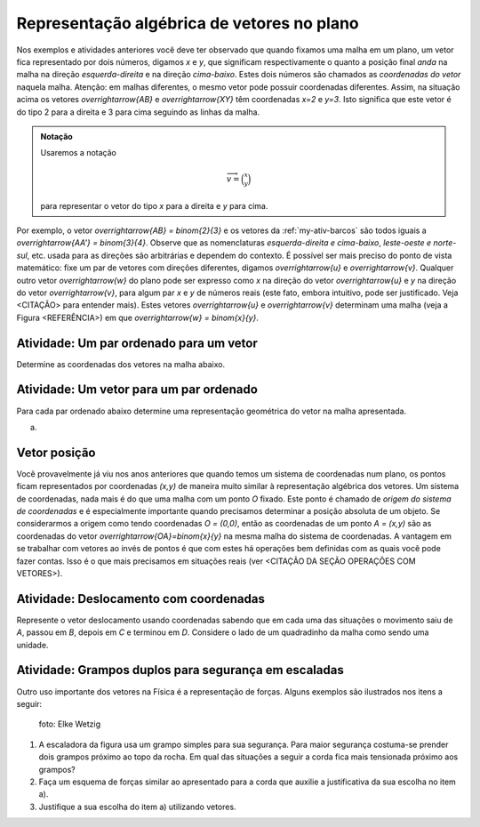 ***********
Representação algébrica de vetores no plano
***********

Nos exemplos e atividades anteriores você deve ter observado que quando fixamos uma malha em um plano, um vetor fica representado por dois números, digamos `x` e `y`, que significam respectivamente o quanto a posição final *anda* na malha na direção *esquerda-direita* e na direção *cima-baixo*. Estes dois números são chamados as *coordenadas do vetor* naquela malha. Atenção: em malhas diferentes, o mesmo vetor pode possuir coordenadas diferentes.
Assim, na situação acima os vetores `\overrightarrow{AB}` e `\overrightarrow{XY}` têm coordenadas `x=2` e `y=3`. Isto significa que este vetor é do tipo 2 para a direita e 3 para cima seguindo as linhas da malha.

.. admonition:: Notação 
   
   Usaremos a notação 
   
   .. math::

      \overrightarrow{v} = \binom{x}{y} 
   
   para representar o vetor do tipo `x` para a direita e `y` para cima.
   
Por exemplo, o vetor `\overrightarrow{AB} = \binom{2}{3}` e os vetores da :ref:`my-ativ-barcos` são todos iguais a `\overrightarrow{AA'} = \binom{3}{4}`.
Observe que as nomenclaturas *esquerda-direita e cima-baixo*, *leste-oeste e norte-sul*, etc. usada para as direções são arbitrárias e dependem do contexto. É possível ser mais preciso do ponto de vista matemático: fixe um par de vetores com direções diferentes, digamos `\overrightarrow{u}` e `\overrightarrow{v}`. Qualquer outro vetor `\overrightarrow{w}` do plano pode ser expresso como `x` na direção do vetor `\overrightarrow{u}` e `y` na direção do vetor `\overrightarrow{v}`, para algum par `x` e `y` de números reais (este fato, embora intuitivo, pode ser justificado. Veja <CITAÇÃO> para entender mais). Estes vetores `\overrightarrow{u}` e `\overrightarrow{v}` determinam uma malha (veja a Figura <REFERÊNCIA>) em que `\overrightarrow{w} = \binom{x}{y}`.

.. tikz:: Dois vetores de direções diferentes determinam uma malha.
   
    [>=latex,
      x={(1cm, 0cm)},
      y={(1cm, 1cm)},
    ]
      \def\xmin{0}
      \def\xmax{3}
      \def\ymin{0}
      \def\ymax{3}
      \draw[very thin, gray]
        \foreach \x in {\xmin, ..., \xmax} {
          (\x, \ymin) -- (\x, \ymax)
        }
        \foreach \y in {\ymin, ..., \ymax} {
          (\xmin, \y) -- (\xmax, \y)
        };
	\draw[-latex, thick, red] (0,0) -- (1,0);
    \node at (.8,-.3) {$\overrightarrow{u}$};
    \draw[-latex, thick, red] (0,0) -- (0,1);
    \node at (-.3,.8) {$\overrightarrow{v}$};
    \draw[-latex, thick] (0,0) -- (2,3);
    \node at (1.5,2.9) {$\overrightarrow{w}$};
    
    \node at (8,1.5) {$\overrightarrow{w}=\binom{2}{3}$ na malha de $\overrightarrow{u}$ e $\overrightarrow{v}$.};


Atividade: Um par ordenado para um vetor
-----------

Determine as coordenadas dos vetores na malha abaixo.

.. tikz:: Dado o vetor, obter a sua representação algébrica

	\draw[step=1cm,gray,very thin] (0,5) grid (8,8);
	\draw[-latex, thick, red] (0,5) -- (2,8);
    \node at (1,6.8) {$\overrightarrow{a}$};
    \draw[-latex, thick, red] (2,6) -- (3,6);
    \node at (2.5,6.2) {$\overrightarrow{b}$};
    \draw[-latex, thick, red] (4,6) -- (4,8);
    \node at (4.2,7) {$\overrightarrow{c}$};
    \draw[-latex, thick, red] (5,6) -- (6,8);
    \node at (5.4,7.2) {$\overrightarrow{d}$};
    \draw[-latex, thick, red] (8,8) -- (6,5);
    \node at (6.9,6.7) {$\overrightarrow{e}$};
    
    
Atividade: Um vetor para um par ordenado
----------------------------------------

Para cada par ordenado abaixo determine uma representação geométrica do vetor na malha apresentada.

a)


Vetor posição
-------------

Você provavelmente já viu nos anos anteriores que quando temos um sistema de coordenadas num plano, os pontos ficam representados por coordenadas `(x,y)` de maneira muito similar à representação algébrica dos vetores.
Um sistema de coordenadas, nada mais é do que uma malha com um ponto `O` fixado. 
Este ponto é chamado de *origem do sistema de coordenadas* e é especialmente importante quando precisamos determinar a posição absoluta de um objeto.
Se considerarmos a origem como tendo coordenadas `O = (0,0)`, então as coordenadas de um ponto `A = (x,y)` são as coordenadas do vetor `\overrightarrow{OA}=\binom{x}{y}` na mesma malha do sistema de coordenadas.
A vantagem em se trabalhar com vetores ao invés de pontos é que com estes há operações bem definidas com as quais você pode fazer contas. Isso é o que mais precisamos em situações reais (ver <CITAÇÃO DA SEÇÃO OPERAÇÕES COM VETORES>).

Atividade: Deslocamento com coordenadas
---------------------------------------

Represente o vetor deslocamento usando coordenadas sabendo que em cada uma das situações o movimento saiu de `A`, passou em `B`, depois em `C` e terminou em `D`.
Considere o lado de um quadradinho da malha como sendo uma unidade.

.. tikz::
       
       \node at (-.5,1.3) {a)};
       \draw[step=.5cm, color=gray, very thin] (0,-1.01) grid (2.01,1.51);
      \fill[blue] (0,0) circle (.08);
      \node[right] at (0,0) {$A$};
      \fill[blue] (.5,1.5) circle (.08);
      \node[right] at (0.5,1.5) {$B$};
      \fill[blue] (1.5,-1) circle (.08);
      \node[right] at (1.5,-1) {$C$};
      \fill[blue] (2,1) circle (.08);
      \node[right] at (2,1) {$D$};
      \draw[-latex, thick, red] (0,0) -- (.5,1.5);
      \draw[-latex, thick, red] (.5,1.5) -- (1.5,-1);
      \draw[-latex, thick, red] (1.5,-1) -- (2,1);
      
      \begin{scope}[shift={(4.5cm,.25)}]
      \node at (-.5,1.05) {b)};
      \draw[step=.5cm, color=gray, very thin] (0,-1.01) grid (2.01,1);
      \fill[blue] (0,0) circle (.08);
      \node[above] at (0,0) {$B$};
      \fill[blue] (1,0) circle (.08);
      \node[above] at (1,0) {$A$};
      \fill[blue] (2,0) circle (.08);
      \node[above] at (2,0) {$C$};
      \fill[blue] (1,-1) circle (.08);
      \node[right] at (1,-1) {$D$};
      
      \begin{scope}[shift={(4.5cm,-.5)}]
      \node at (-.5,1.55) {c)};
      \draw[step=.5cm, color=gray, very thin] (0,-0.51) grid (2.01,1.51);
      \fill[blue] (0,0) circle (.08);
      \node[below] at (0,0) {$A=D$};
      \fill[blue] (2,0) circle (.08);
      \node[below] at (2,0) {$B$};
      \fill[blue] (1,1.5) circle (.08);
      \node[right] at (1,1.5) {$C$};
      \end{scope}
      \end{scope}
    
      
Atividade: Grampos duplos para segurança em escaladas
------
Outro uso importante dos vetores na Física é a representação de forças. Alguns exemplos são ilustrados nos itens a seguir:
   
   .. figure:: https://upload.wikimedia.org/wikipedia/commons/d/d8/Free_climbing_20060701.jpg
            :align: center
            :width: 200px
            
            foto: Elke Wetzig
            
   .. tikz::

      \node at (-1.5,-.3) {(I)};
      \fill[blue] (0,0) circle (.08);
      \fill[blue] (160:1.5) circle (.08);
      \node[above] at (160:1.5) {\small Grampo 1};
      \fill[blue] (20:1.5) circle (.08);
      \node[above] at (20:1.5) {\small Grampo 2};
      \fill[blue] (270:1.5) circle (.08);
      \node[below] at (270:1.5) {\small Escalador};
      \draw[very thick, red] (0,0) -- (160:1.5);
      \draw[very thick, red] (0,0) -- (20:1.5);
      \draw[very thick, red] (0,0) -- (270:1.5);
      
      
      \begin{scope}[xshift=5cm]
      \node at (-1.5,-.3) {(II)};
      \fill[blue] (0,0) circle (.08);
      \fill[blue] (135:1.5) circle (.08);
      \node[above] at (135:1.5) {\small Grampo 1};
      \fill[blue] (45:1.5) circle (.08);
      \node[above] at (45:1.5) {\small Grampo 2};
      \fill[blue] (270:1.5) circle (.08);
      \node[below] at (270:1.5) {\small Escalador};
      \draw[very thick, red] (0,0) -- (135:1.5);
      \draw[very thick, red] (0,0) -- (45:1.5);
      \draw[very thick, red] (0,0) -- (270:1.5);
      
      
      \begin{scope}[xshift=5cm]
      \node at (-1.5,-.3) {(III)};
      \fill[blue] (0,0) circle (.08);
      \fill[blue] (120:1.5) circle (.08);
      \node[above] at (130:1.7) {\small Grampo 1};
      \fill[blue] (60:1.5) circle (.08);
      \node[above] at (50:1.7) {\small Grampo 2};
      \fill[blue] (270:1.5) circle (.08);
      \node[below] at (270:1.5) {\small Escalador};
      \draw[very thick, red] (0,0) -- (120:1.5);
      \draw[very thick, red] (0,0) -- (60:1.5);
      \draw[very thick, red] (0,0) -- (270:1.5);
      \end{scope}
      \end{scope}
      
#. A escaladora da figura usa um grampo simples para sua segurança. Para maior segurança costuma-se prender dois grampos próximo ao topo da rocha. Em qual das situações a seguir a corda fica mais tensionada próximo aos grampos?   
#. Faça um esquema de forças similar ao apresentado para a corda que auxilie a justificativa da sua escolha no item a).
#. Justifique a sua escolha do item a) utilizando vetores.

.. Fim edição Fabio e início de Wanderley
